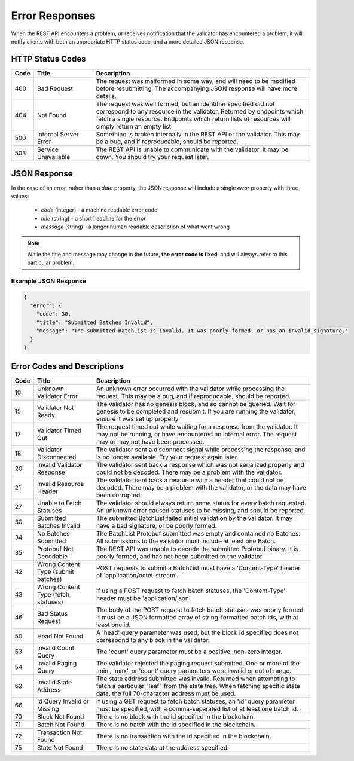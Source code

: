 ***************
Error Responses
***************

When the REST API encounters a problem, or receives notification that the
validator has encountered a problem, it will notify clients with both an
appropriate HTTP status code, and a more detailed JSON response.


HTTP Status Codes
=================

.. list-table::
   :widths: 4, 16, 60
   :header-rows: 1

   * - Code
     - Title
     - Description
   * - 400
     - Bad Request
     - The request was malformed in some way, and will need to be modified
       before resubmitting. The accompanying JSON response will have more
       details.
   * - 404
     - Not Found
     - The request was well formed, but an identifier specified did not
       correspond to any resource in the validator. Returned by endpoints which
       fetch a single resource. Endpoints which return lists of resources will
       simply return an empty list.
   * - 500
     - Internal Server Error
     - Something is broken internally in the REST API or the validator. This may
       be a bug, and if reproducable, should be reported.
   * - 503
     - Service Unavailable
     - The REST API is unable to communicate with the validator. It may be down.
       You should try your request later.


JSON Response
=============

In the case of an error, rather than a *data* property, the JSON response will
include a single *error* property with three values:

   * *code* (integer) - a machine readable error code
   * *title* (string) - a short headline for the error
   * *message* (string) - a longer human readable description of what went wrong

.. note::

   While the title and message may change in the future, **the error code is
   fixed**, and will always refer to this particular problem.


Example JSON Response
---------------------

.. code-block:: json

   {
     "error": {
       "code": 30,
       "title": "Submitted Batches Invalid",
       "message": "The submitted BatchList is invalid. It was poorly formed, or has an invalid signature."
     }
   }


Error Codes and Descriptions
============================

.. list-table::
   :widths: 4, 16, 60
   :header-rows: 1

   * - Code
     - Title
     - Description
   * - 10
     - Unknown Validator Error
     - An unknown error occurred with the validator while processing the
       request. This may be a bug, and if reproducable, should be reported.
   * - 15
     - Validator Not Ready
     - The validator has no genesis block, and so cannot be queried. Wait for
       genesis to be completed and resubmit. If you are running the validator,
       ensure it was set up properly.
   * - 17
     - Validator Timed Out
     - The request timed out while waiting for a response from the validator. It
       may not be running, or have encountered an internal error. The request
       may or may not have been processed.
   * - 18
     - Validator Disconnected
     - The validator sent a disconnect signal while processing the response, and
       is no longer available. Try your request again later.
   * - 20
     - Invalid Validator Response
     - The validator sent back a response which was not serialized properly
       and could not be decoded. There may be a problem with the validator.
   * - 21
     - Invalid Resource Header
     - The validator sent back a resource with a header that could not be
       decoded. There may be a problem with the validator, or the data may
       have been corrupted.
   * - 27
     - Unable to Fetch Statuses
     - The validator should always return some status for every batch
       requested. An unknown error caused statuses to be missing, and should be
       reported.
   * - 30
     - Submitted Batches Invalid
     - The submitted BatchList failed initial validation by the validator. It
       may have a bad signature, or be poorly formed.
   * - 34
     - No Batches Submitted
     - The BatchList Protobuf submitted was empty and contained no Batches. All
       submissions to the validator must include at least one Batch.
   * - 35
     - Protobuf Not Decodable
     - The REST API was unable to decode the submitted Protobuf binary. It is
       poorly formed, and has not been submitted to the validator.
   * - 42
     - Wrong Content Type (submit batches)
     - POST requests to submit a BatchList must have a 'Content-Type' header of
       'application/octet-stream'.
   * - 43
     - Wrong Content Type (fetch statuses)
     - If using a POST request to fetch batch statuses, the 'Content-Type'
       header must be 'application/json'.
   * - 46
     - Bad Status Request
     - The body of the POST request to fetch batch statuses was poorly formed.
       It must be a JSON formatted array of string-formatted batch ids, with at
       least one id.
   * - 50
     - Head Not Found
     - A 'head' query parameter was used, but the block id specified does not
       correspond to any block in the validator.
   * - 53
     - Invalid Count Query
     - The 'count' query parameter must be a positive, non-zero integer.
   * - 54
     - Invalid Paging Query
     - The validator rejected the paging request submitted. One or more of the
       'min', 'max', or 'count' query parameters were invalid or out of range.
   * - 62
     - Invalid State Address
     - The state address submitted was invalid. Returned when attempting to
       fetch a particular "leaf" from the state tree. When fetching specific
       state data, the full 70-character address must be used.
   * - 66
     - Id Query Invalid or Missing
     - If using a GET request to fetch batch statuses, an 'id' query parameter
       must be specified, with a comma-separated list of at least one batch id.
   * - 70
     - Block Not Found
     - There is no block with the id specified in the blockchain.
   * - 71
     - Batch Not Found
     - There is no batch with the id specified in the blockchain.
   * - 72
     - Transaction Not Found
     - There is no transaction with the id specified in the blockchain.
   * - 75
     - State Not Found
     - There is no state data at the address specified.
